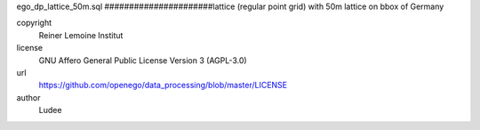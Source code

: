 .. AUTOGENERATED - DO NOT TOUCH!

ego_dp_lattice_50m.sql
######################lattice (regular point grid) with 50m
lattice on bbox of Germany


copyright
  Reiner Lemoine Institut

license
  GNU Affero General Public License Version 3 (AGPL-3.0)

url
  https://github.com/openego/data_processing/blob/master/LICENSE

author
  Ludee

